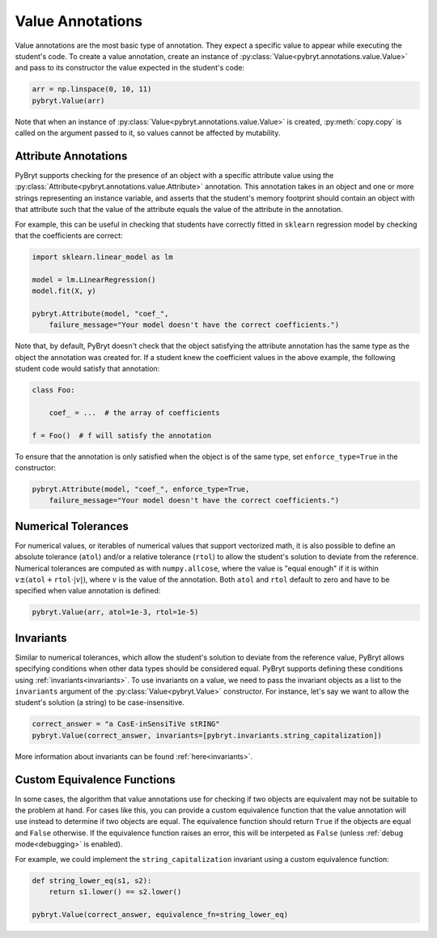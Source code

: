 .. _value:

Value Annotations
=================

Value annotations are the most basic type of annotation. They expect a specific
value to appear while executing the student's code. To create a value
annotation, create an instance of :py:class:`Value<pybryt.annotations.value.Value>` and pass to
its constructor the value expected in the student's code:

.. code-block:: python

    arr = np.linspace(0, 10, 11)
    pybryt.Value(arr)

Note that when an instance of :py:class:`Value<pybryt.annotations.value.Value>` is created,
:py:meth:`copy.copy` is called on the argument passed to it, so values cannot be
affected by mutability.


Attribute Annotations
---------------------

PyBryt supports checking for the presence of an object with a specific attribute value using the
:py:class:`Attribute<pybryt.annotations.value.Attribute>` annotation. This annotation takes in an 
object and one or more strings representing an instance variable, and asserts that the student's 
memory footprint should contain an object with that attribute such that the value of the attribute 
equals the value of the  attribute in the annotation.

For example, this can be useful in checking that students have correctly fitted in ``sklearn``
regression model by checking that the coefficients are correct:

.. code-block:: python

    import sklearn.linear_model as lm

    model = lm.LinearRegression()
    model.fit(X, y)

    pybryt.Attribute(model, "coef_",
        failure_message="Your model doesn't have the correct coefficients.")

Note that, by default, PyBryt doesn't check that the object satisfying the attribute annotation has
the same type as the object the annotation was created for. If a student knew the coefficient values
in the above example, the following student code would satisfy that annotation:

.. code-block:: python

    class Foo:

        coef_ = ...  # the array of coefficients
    
    f = Foo()  # f will satisfy the annotation

To ensure that the annotation is only satisfied when the object is of the same type, set 
``enforce_type=True`` in the constructor:

.. code-block:: python

    pybryt.Attribute(model, "coef_", enforce_type=True,
        failure_message="Your model doesn't have the correct coefficients.")


Numerical Tolerances
---------------------

For numerical values, or iterables of numerical values that support vectorized
math, it is also possible to define an absolute tolerance (``atol``) and/or a
relative tolerance (``rtol``) to allow the student's solution to deviate from
the reference. Numerical tolerances are computed as with ``numpy.allcose``,
where the value is "equal enough" if it is within :math:`v \pm (\texttt{atol}
+ \texttt{rtol} \cdot |v|)`, where :math:`v` is the value of the annotation.
Both ``atol`` and ``rtol`` default to zero and have to be specified when value
annotation is defined:

.. code-block:: python

    pybryt.Value(arr, atol=1e-3, rtol=1e-5)


Invariants
---------------------

Similar to numerical tolerances, which allow the student's solution to deviate
from the reference value, PyBryt allows specifying conditions when other data
types should be considered equal. PyBryt supports defining these conditions
using :ref:`invariants<invariants>`. To use invariants on a value, we need to
pass the invariant objects as a list to the ``invariants`` argument of the
:py:class:`Value<pybryt.Value>` constructor. For instance, let's say we want to
allow the student's solution (a string) to be case-insensitive.

.. code-block:: python

    correct_answer = "a CasE-inSensiTiVe stRING"
    pybryt.Value(correct_answer, invariants=[pybryt.invariants.string_capitalization])

More information about invariants can be found :ref:`here<invariants>`.


Custom Equivalence Functions
----------------------------

In some cases, the algorithm that value annotations use for checking if two objects are
equivalent may not be suitable to the problem at hand. For cases like this, you can provide a 
custom equivalence function that the value annotation will use instead to determine if two
objects are equal. The equivalence function should return ``True`` if the objects are equal and
``False`` otherwise. If the equivalence function raises an error, this will be interpeted as 
``False`` (unless :ref:`debug mode<debugging>` is enabled).

For example, we could implement the ``string_capitalization`` invariant using a custom
equivalence function:

.. code-block:: python

    def string_lower_eq(s1, s2):
        return s1.lower() == s2.lower()

    pybryt.Value(correct_answer, equivalence_fn=string_lower_eq)

